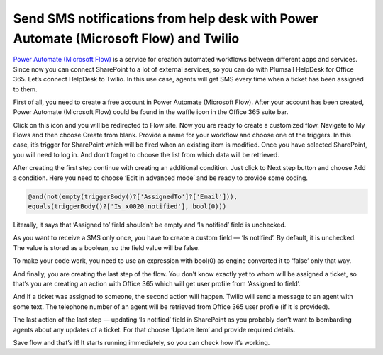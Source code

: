 Send SMS notifications from help desk with Power Automate (Microsoft Flow) and Twilio
####################################################################

`Power Automate (Microsoft Flow)`_ is a service for creation automated workflows between different apps and services. Since now you can connect SharePoint to a lot of external services, so you can do with Plumsail HelpDesk for Office 365. Let’s connect HelpDesk to Twilio. In this use case, agents will get SMS every time when a ticket has been assigned to them.

First of all, you need to create a free account in Power Automate (Microsoft Flow). After your account has been created, Power Automate (Microsoft Flow) could be found in the waffle icon in the Office 365 suite bar.

|SuiteBar|

Click on this icon and you will be redirected to Flow site. Now you are ready to create a customized flow. Navigate to My Flows and then choose Create from blank. Provide a name for your workflow and choose one of the triggers. In this case, it’s trigger for SharePoint which will be fired when an existing item is modified. Once you have selected SharePoint, you will need to log in. And don’t forget to choose the list from which data will be retrieved.

|FirstAction|

After creating the first step continue with creating an additional condition. Just click to Next step button and choose Add a condition. Here you need to choose ‘Edit in advanced mode’ and be ready to provide some coding.

.. code::

     @and(not(empty(triggerBody()?['AssignedTo']?['Email'])),
     equals(triggerBody()?['Is_x0020_notified'], bool(0)))

Literally, it says that ‘Assigned to’ field shouldn’t be empty and ‘Is notified’ field is unchecked.

As you want to receive a SMS only once, you have to create a custom field — ‘Is notified’. By default, it is unchecked. The value is stored as a boolean, so the field value will be false. 

To make your code work, you need to use an expression with bool(0) as engine converted it to ‘false’ only that way.

|Condition|

And finally, you are creating the last step of the flow. You don’t know exactly yet to whom will be assigned a ticket, so that’s you are creating an action with Office 365 which will get user profile from ‘Assigned to field’.

|GetUser|

And If a ticket was assigned to someone, the second action will happen. Twilio will send a message to an agent with some text. The telephone number of an agent will be retrieved from Office 365 user profile (if it is provided).

|Twilio|

The last action of the last step — updating ‘Is notified’ field in SharePoint as you probably don’t want to bombarding agents about any updates of a ticket. For that choose ‘Update item’ and provide required details.

|UpdateItem|

Save flow and that’s it! It starts running immediately, so you can check how it’s working. 

.. |SuiteBar| image:: ../_static/img/flow-button.png
   :alt: Office 365 suite bar
.. |FirstAction| image:: ../_static/img/flow-action-1.png
   :alt: SharePoint action in Flow
.. |Condition| image:: ../_static/img/flow-condition.png
   :alt: Condition
.. |GetUser| image:: ../_static/img/get-user-ptofile.png
   :alt:  Get user profile action 
.. |Twilio| image:: ../_static/img/twilio-action.png
   :alt: Action with Twilio
.. |UpdateItem| image:: ../_static/img/update-item.png
   :alt: Update item action
.. || image:: ../_static/img/
   :alt: 


.. _Power Automate (Microsoft Flow): https://flow.microsoft.com/en-us/